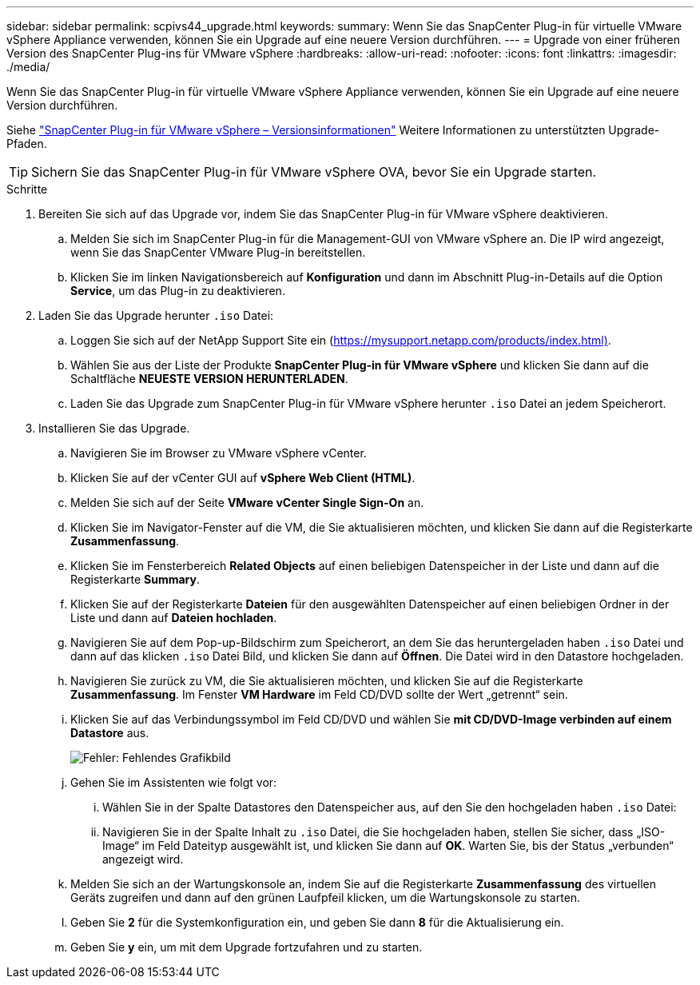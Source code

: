 ---
sidebar: sidebar 
permalink: scpivs44_upgrade.html 
keywords:  
summary: Wenn Sie das SnapCenter Plug-in für virtuelle VMware vSphere Appliance verwenden, können Sie ein Upgrade auf eine neuere Version durchführen. 
---
= Upgrade von einer früheren Version des SnapCenter Plug-ins für VMware vSphere
:hardbreaks:
:allow-uri-read: 
:nofooter: 
:icons: font
:linkattrs: 
:imagesdir: ./media/


[role="lead"]
Wenn Sie das SnapCenter Plug-in für virtuelle VMware vSphere Appliance verwenden, können Sie ein Upgrade auf eine neuere Version durchführen.

Siehe link:scpivs44_release_notes.html["SnapCenter Plug-in für VMware vSphere – Versionsinformationen"] Weitere Informationen zu unterstützten Upgrade-Pfaden.


TIP: Sichern Sie das SnapCenter Plug-in für VMware vSphere OVA, bevor Sie ein Upgrade starten.

.Schritte
. Bereiten Sie sich auf das Upgrade vor, indem Sie das SnapCenter Plug-in für VMware vSphere deaktivieren.
+
.. Melden Sie sich im SnapCenter Plug-in für die Management-GUI von VMware vSphere an. Die IP wird angezeigt, wenn Sie das SnapCenter VMware Plug-in bereitstellen.
.. Klicken Sie im linken Navigationsbereich auf *Konfiguration* und dann im Abschnitt Plug-in-Details auf die Option *Service*, um das Plug-in zu deaktivieren.


. Laden Sie das Upgrade herunter `.iso` Datei:
+
.. Loggen Sie sich auf der NetApp Support Site ein (https://mysupport.netapp.com/products/index.html)[].
.. Wählen Sie aus der Liste der Produkte *SnapCenter Plug-in für VMware vSphere* und klicken Sie dann auf die Schaltfläche *NEUESTE VERSION HERUNTERLADEN*.
.. Laden Sie das Upgrade zum SnapCenter Plug-in für VMware vSphere herunter `.iso` Datei an jedem Speicherort.


. Installieren Sie das Upgrade.
+
.. Navigieren Sie im Browser zu VMware vSphere vCenter.
.. Klicken Sie auf der vCenter GUI auf *vSphere Web Client (HTML)*.
.. Melden Sie sich auf der Seite *VMware vCenter Single Sign-On* an.
.. Klicken Sie im Navigator-Fenster auf die VM, die Sie aktualisieren möchten, und klicken Sie dann auf die Registerkarte *Zusammenfassung*.
.. Klicken Sie im Fensterbereich *Related Objects* auf einen beliebigen Datenspeicher in der Liste und dann auf die Registerkarte *Summary*.
.. Klicken Sie auf der Registerkarte *Dateien* für den ausgewählten Datenspeicher auf einen beliebigen Ordner in der Liste und dann auf *Dateien hochladen*.
.. Navigieren Sie auf dem Pop-up-Bildschirm zum Speicherort, an dem Sie das heruntergeladen haben `.iso` Datei und dann auf das klicken `.iso` Datei Bild, und klicken Sie dann auf *Öffnen*. Die Datei wird in den Datastore hochgeladen.
.. Navigieren Sie zurück zu VM, die Sie aktualisieren möchten, und klicken Sie auf die Registerkarte *Zusammenfassung*. Im Fenster *VM Hardware* im Feld CD/DVD sollte der Wert „getrennt“ sein.
.. Klicken Sie auf das Verbindungssymbol im Feld CD/DVD und wählen Sie *mit CD/DVD-Image verbinden auf einem Datastore* aus.
+
image:scpivs44_image42.png["Fehler: Fehlendes Grafikbild"]

.. Gehen Sie im Assistenten wie folgt vor:
+
... Wählen Sie in der Spalte Datastores den Datenspeicher aus, auf den Sie den hochgeladen haben `.iso` Datei:
... Navigieren Sie in der Spalte Inhalt zu `.iso` Datei, die Sie hochgeladen haben, stellen Sie sicher, dass „ISO-Image“ im Feld Dateityp ausgewählt ist, und klicken Sie dann auf *OK*. Warten Sie, bis der Status „verbunden“ angezeigt wird.


.. Melden Sie sich an der Wartungskonsole an, indem Sie auf die Registerkarte *Zusammenfassung* des virtuellen Geräts zugreifen und dann auf den grünen Laufpfeil klicken, um die Wartungskonsole zu starten.
.. Geben Sie *2* für die Systemkonfiguration ein, und geben Sie dann *8* für die Aktualisierung ein.
.. Geben Sie *y* ein, um mit dem Upgrade fortzufahren und zu starten.



